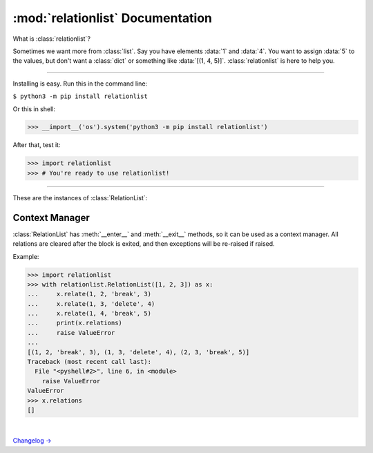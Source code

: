 :mod:`relationlist` Documentation
================================================

.. module:: relationlist

What is :class:`relationlist`?

Sometimes we want more from :class:`list`. Say you have elements :data:`1` and :data:`4`. You want to assign :data:`5` to the values, but don't want a :class:`dict` or something like :data:`[(1, 4, 5)]`. :class:`relationlist` is here to help you.

_________________________________________________

Installing is easy. Run this in the command line:

``$ python3 -m pip install relationlist``

Or this in shell:

.. code:: python
>>> __import__('os').system('python3 -m pip install relationlist')

After that, test it:

.. code:: python
>>> import relationlist
>>> # You're ready to use relationlist!

_________________________________________________

.. class:: RelationList(iterable=(), /)

    A class that supports relations.

    *iterable*: An iterable that is converted into a :class:`list` and stored in :attr:`value`.

    .. versionchanged:: 1.1.0
       The *lis* parameter is renamed to *iterable* and accepts any iterable.
    .. versionchanged:: 1.1.0
       The default value is changed to an empty :class:`tuple` instead of :class:`None` to reflect defaults of :class:`list()` and :class:`tuple()`.
    .. .. versionchanged:: 1.1.1
    .. :class:`DeprecationWarning` is raised when :class:`None` is passed to set :attr:`value` to :data:`[]`. It will be invalid starting from v1.2.

These are the instances of :class:`RelationList`:

.. method:: RelationList.add(val, /, index=-1)

    Inserts *val* to the index given. Equal to :meth:`list.insert`/:meth:`list.append`.

.. method:: RelationList.clear_relations()

    Clears all relations.

.. method:: RelationList.erase_relations()

    Alias of :meth:`clear_relations()`.

.. method:: RelationList.copy(*, deep=True)

    Returns :meth:`copy.deepcopy` if *deep*, or else :meth:`copy.copy`.

.. method:: RelationList.delete(val, /, *, error='raise') -> bool

    Deletes *val* from :attr:`value`.

    :data:`error='raise'`: :class:`ValueError` is raised when *val* is not in :attr:`value`.

    :data:`error='ignore'`: The error is suppressed, and :class:`False` is returned.

    :class:`True` is returned when the error is not raised or suppressed.

.. attribute:: RelationList.elm

    A :class:`dict` that contains count of relations for values in :attr:`value`.

.. method:: RelationList.generator(*, func=False)

    If :data:`func` is :class:`False`, returns a generator of :attr:`value`, else returns a function that returns the generator when called.

.. method:: RelationList.get_relation(val1, val2, /) -> tuple

    Returns a :class:`tuple` of the form :data:`(val1, val2, mode, assignment)` representing the relation between *val1* and *val2*. Raises :class:`ValueError` apon failure.

    .. versionchanged:: 1.1.0
       :meth:`get_relate` is renamed to :meth:`get_relation`. The former is kept for backwards compatibility, but warns a :class:`DeprecationWarning` and will be removed in v1.4.


.. method:: RelationList.get_relations(key, /) -> list

    Returns a :class:`list` that contains all relations related to *key* in a :class:`tuple` of the form :data:`(val1, val2, mode, assignment)`. Raises :class:`ValueError` apon failure.

    .. versionchanged:: 1.1.0
       :class:`ValueError` is raised rather than :class:`KeyError` to match other methods. Programs that need to support v1.0 and newer should catch both.

    .. versionchanged:: 1.1.0
       :meth:`get_relates` is renamed to :meth:`get_relations`. The former is kept for backwards compatibility, but warns a :class:`DeprecationWarning` and will be removed in v1.4.

.. method:: RelationList.relate(val1, val2, /, mode='break', assignment=None)

    Creates a relation between *val1* and *val2*.

    *mode*: :data:`'break'` or :data:`'delete'`.

        :data:`mode='break'`: When *val1* or *val2* is deleted, the relation is deleted. The other value will not be affected.

        :data:`mode='delete'`: When *val1* or *val2* is deleted, the relation is deleted. The other value will be deleted together.

    *assignment*: Assign a value to the relation, default :class:`None`.

.. method:: RelationList.relate_all(mode='break', assignments=None)

    Creates relations between all elements.

    *mode*: See :meth:`relate()` for information.

    *assignments*: If not an iterable, assigned to all relations. If is, :data:`assignments[order]` is assigned to each relation. The last element will be used if :class:`IndexError` occurs.

    Order (:data:`value=[1, 2, 3] assignments=[4, 5, 6]`):

    1↔2: 4 |
    1↔3: 5 |
    2↔3: 6

.. method:: RelationList.related(val1, val2, /) -> bool

   Checks if *val1* and *val2* are related.
   
   .. versionchanged:: 1.1.1
      :meth:`related` now uses the new :meth:`get_relation` instead of the old :meth:`get_relate`.

.. attribute:: RelationList.relations

   Returns a :class:`list` that contains all relations in a :class:`tuple` of the form :data:`(val1, val2, mode, assignment)`.

.. method:: RelationList.remove_relation(val1, val2, /) -> bool

   Deletes the relation from :attr:`value`.

    :data:`error='raise'`: :class:`ValueError` is raised when *val1* and *val2* are not related.

    :data:`error='ignore'`: The error is suppressed, and :class:`False` is returned.

    :class:`True` is returned when the error is not raised or suppressed.

   .. versionchanged:: 1.1.0
      A :class:`bool` is returned instead of :class:`None` to match :meth:`delete`.

.. attribute:: RelationList.value

   Returns the base :class:`list` in the class. Note changes to this will not effect the one inside.

.. method:: RelationList.__add__(other)

   Called with :data:`self + other`.

   If *other* is a :class:`RelationList`, returns a deepcopy of :class:`self` that :attr:`__iadd__` s *other*.

   If *other* is a :class:`list`, returns returns a deepcopy of :class:`self` that extended :attr:`value` with *other*.

.. method:: RelationList.__radd__(other)

   Called with :data:`list + self`.

   Same as :meth:`__add__`, but the :class:`list` is inserted before :attr:`value`.

.. method:: RelationList.__iadd__(other)

   Called with :data:`self += other`.

   If *other* is a :class:`RelationList`, extends :attr:`value`, :attr:`relations` and :attr:`elm` with the ones in *other*.

   If *other* is a :class:`list`, extends :attr:`value` with *other*.

.. method:: RelationList.__bool__() -> bool

   Called with :class:`bool()`. Returns :data:`bool(`:attr:`value`:data:`)`.

.. method:: RelationList.__contains__(other) -> bool

   Called with :data:`other in self`. Equal to :data:`other in` :attr:`value`.

.. method:: RelationList.__delitem__(index)

   Called with :data:`del self[x:y:z]`. Calls :meth:`delete` for each element in the range of :attr:`value`.

.. method:: RelationList.__eq__(other) -> bool

   Called with :data:`self == other`. If *other* is a :class:`RelationList`, returns :class:`True` if :attr:`value` and :attr:`relations` are equal, else :class:`False`.

.. method:: RelationList.__format__(fmt='%L') -> str

   Called with :data:`format(self, fmt)`.

   Format table:

   +-------------+------------------------------+
   | Format Code |           Definition         |
   +=============+==============================+
   |  :data:`%L` |     Inserts :attr:`value`.   |
   +-------------+------------------------------+
   |  :data:`%R` |  Inserts :attr:`relations`.  |
   +-------------+------------------------------+
   |  :data:`%E` |      Inserts :attr:`elm`.    |
   +-------------+------------------------------+
   |  :data:`%T` | Inserts :data:`tuple(value)`.|
   +-------------+------------------------------+

   .. deprecated-removed:: 1.1.0 3.0.0
      The unflexible :data:`%T` format code is deprecated and warns :class:`PendingDeprecationWarning`. It will be upgraded to :class:`DeprecationWarning` in v2.0           and be removed in v3.0.

.. method:: RelationList.__getitem__(index)

   Called with :data:`self[index]`. Returns :attr:`value`:data:`[index]`.

.. method:: RelationList.__iter__()

   Called with :meth:`iter`, and converted to different types by :class:`list()`, :class:`tuple()`, :class:`dict()` and :class:`set()`. Returns :data:`iter(`:attr:`value`:data:`)`.

   .. versionchanged:: 1.1.0
      :data:`iter(value)` is returned instead of :data:`iter(elm)`. Programs that need to support older versions should simply switch to :data:`iter(elm)`.

.. method:: RelationList.__len__() -> int

   Called with :meth:`len`. Returns :data:`len(`:attr:`value`:data:`)`.

.. method:: RelationList.__or__(other)

   This is *not* called by :data:`self or other` (That's done by :meth:`__bool__`). It's called by :data:`self | other`.

   If *other* is a :class:`RelationList`, returns a new :class:`RelationList` with :attr:`value` equaling the two :attr:`values` added, having no relations.

   If *other* is a :class:`list`, returns a new :class:`RelationList` with :attr:`value` equaling :attr:`value` plus *other*.

.. method:: RelationList.__ror__(other)

   This is *not* called by :data:`other or self` (That's done by :meth:`other.__bool__`). It's called by :data:`other | self`. Same as :attr:`__or__`, but *other* is inserted *before* :attr:`value`.

.. method:: RelationList.__repr__() -> str

   Called by :meth:`repr`. Returns :data:`RelationList(value)`, with :data:`[]` removed.

   .. versionchanged:: 1.1.0
      The :data:`RelationList` prefix is added, and :attr:`relations` and :attr:`elm` are no longer added. This is an incompatible change.

.. method:: RelationList.__reversed__()

   Called by :meth:`reversed`. Returns a new :class:`RelationList` with :attr:`value` reversed. Relations are not preserved.

.. method:: RelationList.__setitem__(key, value)

   Called by :data:`self.[x:y:z] = [...]`. Same as :attr:`value`:data:`[x:y:z] = [...]`. All relations related to the replaced values will be processed by :meth:`delete`.

.. method:: RelationList.__str__() -> str

   Called by :meth:`str`. Returns :data:`str(`:attr:`value`:data:`)`.

Context Manager
^^^^^^^^^^^^^^^^^^^^^^^^^^^^^^^^^^

:class:`RelationList` has :meth:`__enter__` and :meth:`__exit__` methods, so it can be used as a context manager. All relations are cleared after the block is exited, and then exceptions will be re-raised if raised.

Example:

.. code:: python

   >>> import relationlist
   >>> with relationlist.RelationList([1, 2, 3]) as x:
   ...     x.relate(1, 2, 'break', 3)
   ...     x.relate(1, 3, 'delete', 4)
   ...     x.relate(1, 4, 'break', 5)
   ...     print(x.relations)
   ...     raise ValueError
   ...
   [(1, 2, 'break', 3), (1, 3, 'delete', 4), (2, 3, 'break', 5)]
   Traceback (most recent call last):
     File "<pyshell#2>", line 6, in <module>
       raise ValueError
   ValueError
   >>> x.relations
   []

|

`Changelog → <./changelog.html>`_
